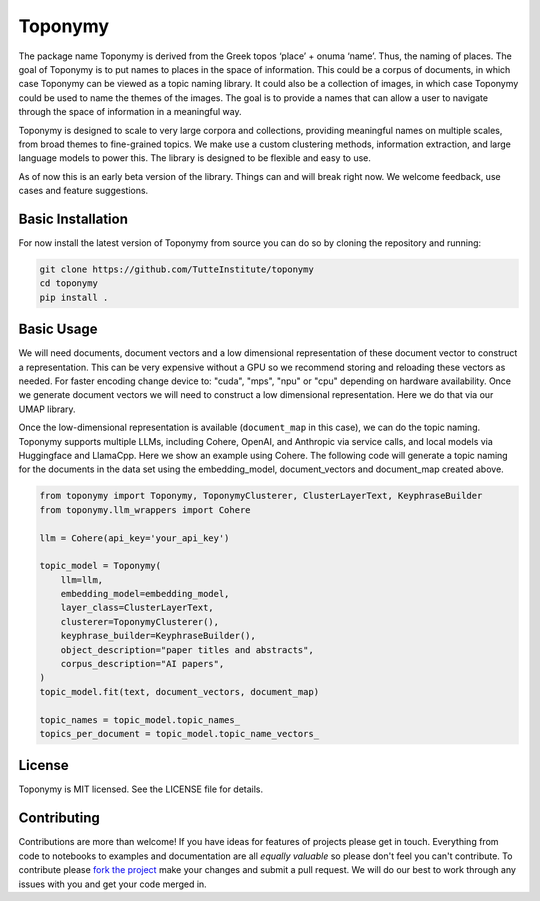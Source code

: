 ===========
Toponymy
===========

.. image:: doc/toponymy_text_horizontal.png
  :width: 600
  :align: center
  :alt: Toponymy

The package name Toponymy is derived from the Greek topos ‘place’ + onuma ‘name’.  Thus, the naming of places.  
The goal of Toponymy is to put names to places in the space of information. This could be a corpus of documents,
in which case Toponymy can be viewed as a topic naming library.  It could also be a collection of images, in which case
Toponymy could be used to name the themes of the images.  The goal is to provide a names that can allow a user to
navigate through the space of information in a meaningful way.

Toponymy is designed to scale to very large corpora and collections, providing meaningful names on multiple scales,
from broad themes to fine-grained topics.  We make use a custom clustering methods, information extraction, 
and large language models to power this. The library is designed to be flexible and easy to use.

As of now this is an early beta version of the library. Things can and will break right now.
We welcome feedback, use cases and feature suggestions.

------------------
Basic Installation
------------------

For now install the latest version of Toponymy from source you can do so by cloning the repository and running:

.. code-block:: bash

    git clone https://github.com/TutteInstitute/toponymy
    cd toponymy
    pip install .

-----------
Basic Usage
-----------

We will need documents, document vectors and a low dimensional representation of these document vector to construct
a representation.  This can be very expensive without a GPU so we recommend storing and reloading these vectors as 
needed.  For faster encoding change device to: "cuda", "mps", "npu" or "cpu" depending on hardware availability.  Once we 
generate document vectors we will need to construct a low dimensional representation.  Here we do that via our UMAP library.

.. code-block:: python
    pip install umap-learn
    pip install pandas
    pip install sentence_transformers

    import pandas as pd
    from sentence_transformers import SentenceTransformer
    import umap

    data = pd.read_csv("hf://datasets/CShorten/ML-ArXiv-Papers/ML-Arxiv-Papers.csv")[:50]
    text =data.title+" "+data.abstract
    embedding_model = SentenceTransformer("all-mpnet-base-v2", device="cpu")

    document_vectors = embedding_model.encode(text, show_progress_bar=True)
    document_map = umap.UMAP(metric='cosine').fit_transform(document_vectors)

Once the low-dimensional representation is available (``document_map`` in this case), we can do the topic naming. 
Toponymy supports multiple LLMs, including Cohere, OpenAI, and Anthropic via service calls, and local models via
Huggingface and LlamaCpp. Here we show an example using Cohere.  The following code will generate a topic naming
for the documents in the data set using the embedding_model, document_vectors and document_map created above.

.. code-block:: python

    from toponymy import Toponymy, ToponymyClusterer, ClusterLayerText, KeyphraseBuilder
    from toponymy.llm_wrappers import Cohere

    llm = Cohere(api_key='your_api_key')

    topic_model = Toponymy(
        llm=llm,
        embedding_model=embedding_model,
        layer_class=ClusterLayerText,
        clusterer=ToponymyClusterer(),
        keyphrase_builder=KeyphraseBuilder(),
        object_description="paper titles and abstracts",
        corpus_description="AI papers",
    )
    topic_model.fit(text, document_vectors, document_map)

    topic_names = topic_model.topic_names_
    topics_per_document = topic_model.topic_name_vectors_

-------
License
-------

Toponymy is MIT licensed. See the LICENSE file for details.

------------
Contributing
------------

Contributions are more than welcome! If you have ideas for features of projects please get in touch. Everything from
code to notebooks to examples and documentation are all *equally valuable* so please don't feel you can't contribute.
To contribute please `fork the project <https://github.com/TutteInstitute/toponymy/fork>`_ make your
changes and submit a pull request. We will do our best to work through any issues with you and get your code merged in.
